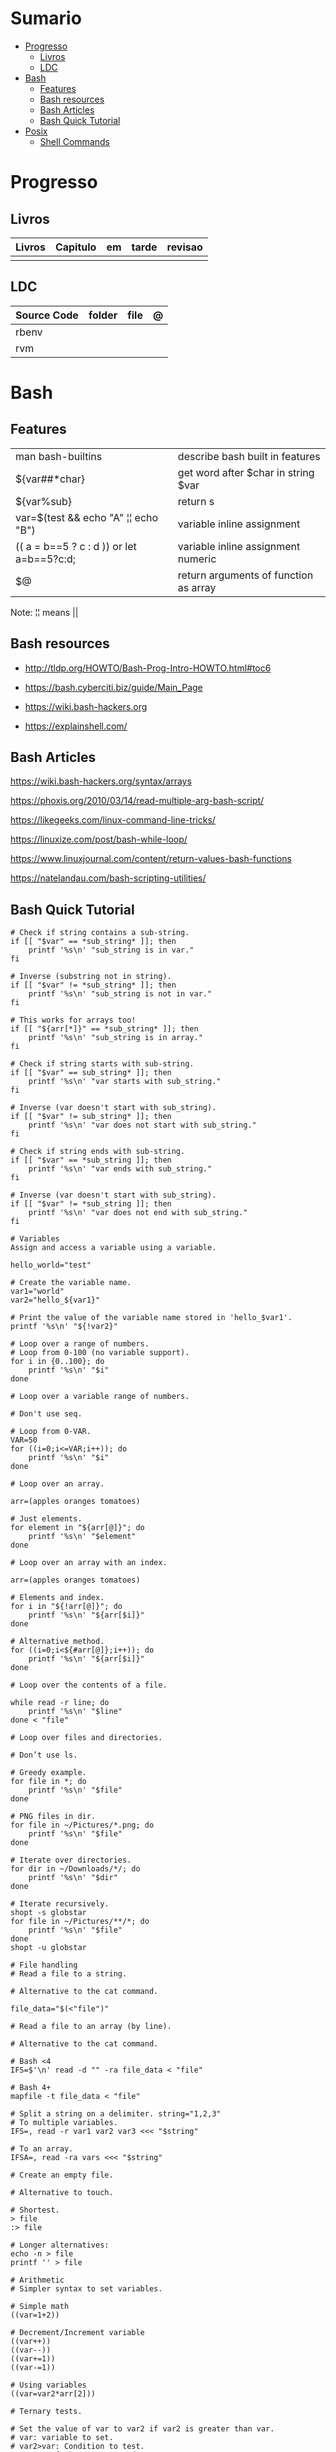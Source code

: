 #+TILE: Shell Scripts - Anotacoes e Configuracoes de arquivos ponto

* Sumario
  :PROPERTIES:
  :TOC:      :include all :depth 2 :ignore this
  :END:
:CONTENTS:
- [[#progresso][Progresso]]
  - [[#livros][Livros]]
  - [[#ldc][LDC]]
- [[#bash][Bash]]
  - [[#features][Features]]
  - [[#bash-resources][Bash resources]]
  - [[#bash-articles][Bash Articles]]
  - [[#bash-quick-tutorial][Bash Quick Tutorial]]
- [[#posix][Posix]]
  - [[#shell-commands][Shell Commands]]
:END:
* Progresso
** Livros
   | Livros | Capitulo | em | tarde | revisao |
   |--------+----------+----+-------+---------|
   |        |          |    |       |         |
** LDC
   | Source Code | folder | file | @ |
   |-------------+--------+------+---|
   | rbenv       |        |      |   |
   | rvm         |        |      |   |
* Bash
** Features
   |                                           |                                       |
   |-------------------------------------------+---------------------------------------|
   | man bash-builtins                         | describe bash built in features       |
   | ${var##*char}                             | get word after $char in string $var   |
   | ${var%sub}                                | return s                              |
   | var=$(test && echo "A" ¦¦ echo "B")       | variable inline assignment            |
   | (( a = b==5 ? c : d )) or let a=b==5?c:d; | variable inline assignment numeric    |
   | $@                                        | return arguments of function as array |

   Note: ¦¦ means ||

** Bash resources
   - http://tldp.org/HOWTO/Bash-Prog-Intro-HOWTO.html#toc6

   - https://bash.cyberciti.biz/guide/Main_Page

   - https://wiki.bash-hackers.org

   - https://explainshell.com/
** Bash Articles
   https://wiki.bash-hackers.org/syntax/arrays

   https://phoxis.org/2010/03/14/read-multiple-arg-bash-script/

   https://likegeeks.com/linux-command-line-tricks/

   https://linuxize.com/post/bash-while-loop/

   https://www.linuxjournal.com/content/return-values-bash-functions

   https://natelandau.com/bash-scripting-utilities/

** Bash Quick Tutorial
   #+BEGIN_SRC shell-script
   # Check if string contains a sub-string.
   if [[ "$var" == *sub_string* ]]; then
       printf '%s\n' "sub_string is in var."
   fi

   # Inverse (substring not in string).
   if [[ "$var" != *sub_string* ]]; then
       printf '%s\n' "sub_string is not in var."
   fi

   # This works for arrays too!
   if [[ "${arr[*]}" == *sub_string* ]]; then
       printf '%s\n' "sub_string is in array."
   fi

   # Check if string starts with sub-string.
   if [[ "$var" == sub_string* ]]; then
       printf '%s\n' "var starts with sub_string."
   fi

   # Inverse (var doesn't start with sub_string).
   if [[ "$var" != sub_string* ]]; then
       printf '%s\n' "var does not start with sub_string."
   fi

   # Check if string ends with sub-string.
   if [[ "$var" == *sub_string ]]; then
       printf '%s\n' "var ends with sub_string."
   fi

   # Inverse (var doesn't start with sub_string).
   if [[ "$var" != *sub_string ]]; then
       printf '%s\n' "var does not end with sub_string."
   fi

   # Variables
   Assign and access a variable using a variable.

   hello_world="test"

   # Create the variable name.
   var1="world"
   var2="hello_${var1}"

   # Print the value of the variable name stored in 'hello_$var1'.
   printf '%s\n' "${!var2}"

   # Loop over a range of numbers.
   # Loop from 0-100 (no variable support).
   for i in {0..100}; do
       printf '%s\n' "$i"
   done

   # Loop over a variable range of numbers.

   # Don't use seq.

   # Loop from 0-VAR.
   VAR=50
   for ((i=0;i<=VAR;i++)); do
       printf '%s\n' "$i"
   done

   # Loop over an array.

   arr=(apples oranges tomatoes)

   # Just elements.
   for element in "${arr[@]}"; do
       printf '%s\n' "$element"
   done

   # Loop over an array with an index.

   arr=(apples oranges tomatoes)

   # Elements and index.
   for i in "${!arr[@]}"; do
       printf '%s\n' "${arr[$i]}"
   done

   # Alternative method.
   for ((i=0;i<${#arr[@]};i++)); do
       printf '%s\n' "${arr[$i]}"
   done

   # Loop over the contents of a file.

   while read -r line; do
       printf '%s\n' "$line"
   done < "file"

   # Loop over files and directories.

   # Don’t use ls.

   # Greedy example.
   for file in *; do
       printf '%s\n' "$file"
   done

   # PNG files in dir.
   for file in ~/Pictures/*.png; do
       printf '%s\n' "$file"
   done

   # Iterate over directories.
   for dir in ~/Downloads/*/; do
       printf '%s\n' "$dir"
   done

   # Iterate recursively.
   shopt -s globstar
   for file in ~/Pictures/**/*; do
       printf '%s\n' "$file"
   done
   shopt -u globstar

   # File handling
   # Read a file to a string.

   # Alternative to the cat command.

   file_data="$(<"file")"

   # Read a file to an array (by line).

   # Alternative to the cat command.

   # Bash <4
   IFS=$'\n' read -d "" -ra file_data < "file"

   # Bash 4+
   mapfile -t file_data < "file"

   # Split a string on a delimiter. string="1,2,3"
   # To multiple variables.
   IFS=, read -r var1 var2 var3 <<< "$string"

   # To an array.
   IFSA=, read -ra vars <<< "$string"

   # Create an empty file.

   # Alternative to touch.

   # Shortest.
   > file
   :> file

   # Longer alternatives:
   echo -n > file
   printf '' > file

   # Arithmetic
   # Simpler syntax to set variables.

   # Simple math
   ((var=1+2))

   # Decrement/Increment variable
   ((var++))
   ((var--))
   ((var+=1))
   ((var-=1))

   # Using variables
   ((var=var2*arr[2]))

   # Ternary tests.

   # Set the value of var to var2 if var2 is greater than var.
   # var: variable to set.
   # var2>var: Condition to test.
   # ?var2: If the test succeeds.
   # :var: If the test fails.
   ((var=var2>var?var2:var))

   # Shorter for loop syntax.

   # Tiny C Style.
   for((;i++<10;)){ echo "$i";}

      # Undocumented method.
   for i in {1..10};{ echo "$i";}

            # Expansion.
            for i in {1..10}; do echo "$i"; done

            # C Style.
            for((i=0;i<=10;i++)); do echo "$i"; done

            # Shorter infinite loops.

            # Normal method
            while :; do echo hi; done

            # Shorter
            for((;;)){ echo hi;}

		# Shorter function declaration.

		# Normal method
		f(){ echo hi;}

		# Using a subshell
		f()(echo hi)

		# Using arithmetic
		# You can use this to assign integer values.
		# Example: f a=1
		#          f a++
		f()(($1))

		# Using tests, loops etc.
		# NOTE: You can also use ‘while’, ‘until’, ‘case’, ‘(())’, ‘[[]]’.
		f()if true; then echo "$1"; fi
		f()for i in "$@"; do echo "$i"; done

		Shorter if syntax.

		# One line
		# Note: The 3rd statement may run when the 1st is true
		[[ "$var" == hello ]] && echo hi || echo bye
		[[ "$var" == hello ]] && { echo hi; echo there; } || echo bye

		# Multi line (no else, single statement)
		# Note: The exit status may not be the same as with an if statement
		[[ "$var" == hello ]] && \
                    echo hi

		# Multi line (no else)
		[[ "$var" == hello ]] && {
                    echo hi
                    # ...
		}

		# Simpler case statement to set variable.

		# We can use the : builtin to avoid repeating variable= in a case statement. The $_ variable stores the last argument of the last successful command. : always succeeds so we can abuse it to store the variable value.

		# Example snippet from Neofetch.
		case "$(uname)" in
                    "Linux" | "GNU"*)
			: "Linux"
			;;

                    ,*"BSD" | "DragonFly" | "Bitrig")
			: "BSD"
			;;

                    "CYGWIN"* | "MSYS"* | "MINGW"*)
			: "Windows"
			;;

                    ,*)
			printf '%s\n' "Unknown OS detected, aborting..." >&2
			exit 1
			;;
		esac

		# Finally, set the variable.
		os="$_"

		#     Internal Variables

		#     NOTE: This list does not include every internal variable (You can help by adding a missing entry!).

		#     For a complete list, see: http://tldp.org/LDP/abs/html/internalvariables.html
		# Get the location to the bash binary.

		"$BASH"

		# Get the version of the current running bash process.

		# As a string.
		"$BASH_VERSION"

		# As an array.
		"${BASH_VERSINFO[@]}"

		# Open the user's preferred text editor.

		"$EDITOR" "$file"

		# NOTE: This variable may be empty, set a fallback value.
		"${EDITOR:-vi}" "$file"

		Get the name of the current function.

		# Current function.
		"${FUNCNAME[0]}"

		# Parent function.
		"${FUNCNAME[1]}"

		# So on and so forth.
		"${FUNCNAME[2]}"
		"${FUNCNAME[3]}"

		# All functions including parents.
		"${FUNCNAME[@]}"

		Get the host-name of the system.

		"$HOSTNAME"

		# NOTE: This variable may be empty.
		# Optionally set a fallback to the hostname command.
		"${HOSTNAME:-$(hostname)}"

		# Get the architecture of the Operating System.

		"$HOSTTYPE"

		# Get the name of the Operating System / Kernel.

		# This can be used to add conditional support for different Operating Systems without needing to call uname.

		"$OSTYPE"

		# Get the current working directory.

		# This is an alternative to the pwd built-in.

		"$PWD"

		# Get the number of seconds the script has been running.

		# Check if a program is in the user's PATH.

		# There are 3 ways to do this and you can use either of
		# these in the same way.
		type -p executable_name &>/dev/null
		hash executable_name &>/dev/null
		command -v executable_name &>/dev/null

		# As a test.
		if type -p executable_name &>/dev/null; then
                    # Program is in PATH.
		fi

		# Inverse.
		if ! type -p executable_name &>/dev/null; then
                    # Program is not in PATH.
		fi

		# Example (Exit early if program isn't installed).
		if ! type -p convert &>/dev/null; then
                    printf '%s\n' "error: convert isn't installed, exiting..."
                    exit 1
		fi

		"$SECONDS"

		# Bypass shell aliases.

		# alias
		ls

		# command
		# shellcheck disable=SC1001
		\ls

		# Bypass shell functions.

		# function
		ls

		# command
		command ls
   #+END_SRC
* Posix
** Shell Commands
   |         |                                                                 |
   |---------+-----------------------------------------------------------------|
   | sudo !! | run last command as sudo                                        |
   | xargs   |                                                                 |
   | set -e  | -e  Exit immediately if a command exits with a non-zero status. |
